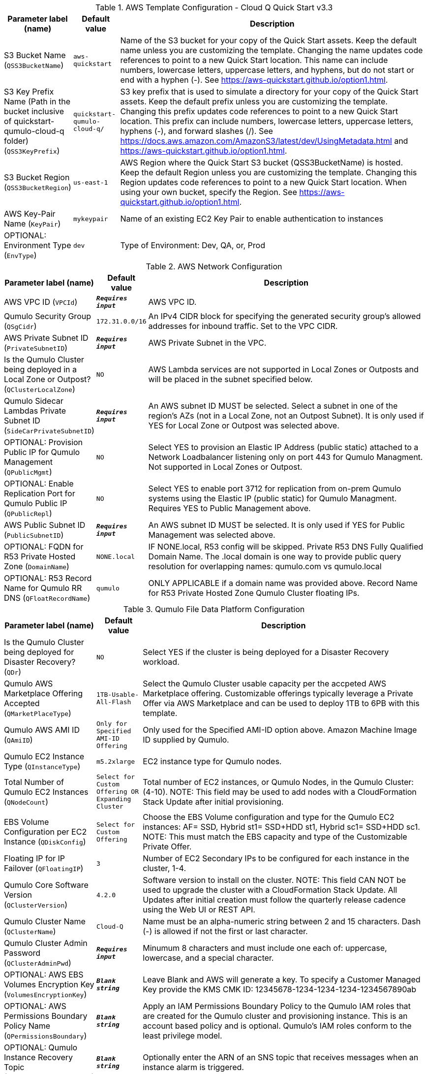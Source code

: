 
.AWS Template Configuration - Cloud Q Quick Start v3.3
[width="100%",cols="16%,11%,73%",options="header",]
|===
|Parameter label (name) |Default value|Description|S3 Bucket Name
(`QSS3BucketName`)|`aws-quickstart`|Name of the S3 bucket for your copy of the Quick Start assets. Keep the default name unless you are customizing the template. Changing the name updates code references to point to a new Quick Start location. This name can include numbers, lowercase letters, uppercase letters, and hyphens, but do not start or end with a hyphen (-). See https://aws-quickstart.github.io/option1.html.|S3 Key Prefix Name (Path in the bucket inclusive of quickstart-qumulo-cloud-q folder)
(`QSS3KeyPrefix`)|`quickstart-qumulo-cloud-q/`|S3 key prefix that is used to simulate a directory for your copy of the Quick Start assets. Keep the default prefix unless you are customizing the template. Changing this prefix updates code references to point to a new Quick Start location. This prefix can include numbers, lowercase letters, uppercase letters, hyphens (-), and forward slashes (/). See https://docs.aws.amazon.com/AmazonS3/latest/dev/UsingMetadata.html and https://aws-quickstart.github.io/option1.html.|S3 Bucket Region
(`QSS3BucketRegion`)|`us-east-1`|AWS Region where the Quick Start S3 bucket (QSS3BucketName) is hosted. Keep the default Region unless you are customizing the template. Changing this Region updates code references to point to a new Quick Start location. When using your own bucket, specify the Region. See https://aws-quickstart.github.io/option1.html.|AWS Key-Pair Name
(`KeyPair`)|`mykeypair`|Name of an existing EC2 Key Pair to enable authentication to instances|OPTIONAL: Environment Type
(`EnvType`)|`dev`|Type of Environment: Dev, QA, or, Prod
|===
.AWS Network Configuration
[width="100%",cols="16%,11%,73%",options="header",]
|===
|Parameter label (name) |Default value|Description|AWS VPC ID
(`VPCId`)|`**__Requires input__**`|AWS VPC ID.|Qumulo Security Group 
(`QSgCidr`)|`172.31.0.0/16`|An IPv4 CIDR block for specifying the generated security group's allowed addresses for inbound traffic. Set to the VPC CIDR.|AWS Private Subnet ID
(`PrivateSubnetID`)|`**__Requires input__**`|AWS Private Subnet in the VPC.|Is the Qumulo Cluster being deployed in a Local Zone or Outpost?
(`QClusterLocalZone`)|`NO`|AWS Lambda services are not supported in Local Zones or Outposts and will be placed in the subnet specified below.|Qumulo Sidecar Lambdas Private Subnet ID
(`SideCarPrivateSubnetID`)|`**__Requires input__**`|An AWS subnet ID MUST be selected. Select a subnet in one of the region's AZs (not in a Local Zone, not an Outpost Subnet). It is only used if YES for Local Zone or Outpost was selected above.|OPTIONAL: Provision Public IP for Qumulo Management
(`QPublicMgmt`)|`NO`|Select YES to provision an Elastic IP Address (public static) attached to a Network Loadbalancer listening only on port 443 for Qumulo Managment.  Not supported in Local Zones or Outpost.|OPTIONAL: Enable Replication Port for Qumulo Public IP
(`QPublicRepl`)|`NO`|Select YES to enable port 3712 for replication from on-prem Qumulo systems using the Elastic IP (public static) for Qumulo Managment.  Requires YES to Public Management above.|AWS Public Subnet ID
(`PublicSubnetID`)|`**__Requires input__**`|An AWS subnet ID MUST be selected. It is only used if YES for Public Management was selected above.|OPTIONAL: FQDN for R53 Private Hosted Zone
(`DomainName`)|`NONE.local`|IF NONE.local, R53 config will be skipped. Private R53 DNS Fully Qualified Domain Name.  The .local domain is one way to provide public query resolution for overlapping names: qumulo.com vs qumulo.local|OPTIONAL: R53 Record Name for Qumulo RR DNS 
(`QFloatRecordName`)|`qumulo`|ONLY APPLICABLE if a domain name was provided above.  Record Name for R53 Private Hosted Zone Qumulo Cluster floating IPs.
|===
.Qumulo File Data Platform Configuration
[width="100%",cols="16%,11%,73%",options="header",]
|===
|Parameter label (name) |Default value|Description|Is the Qumulo Cluster being deployed for Disaster Recovery?
(`QDr`)|`NO`|Select YES if the cluster is being deployed for a Disaster Recovery workload.|Qumulo AWS Marketplace Offering Accepted
(`QMarketPlaceType`)|`1TB-Usable-All-Flash`|Select the Qumulo Cluster usable capacity per the accpeted AWS Marketplace offering.  Customizable offerings typically leverage a Private Offer via AWS Marketplace and can be used to deploy 1TB to 6PB with this template.|Qumulo AWS AMI ID
(`QAmiID`)|`Only for Specified AMI-ID Offering`|Only used for the Specified AMI-ID option above.  Amazon Machine Image ID supplied by Qumulo.|Qumulo EC2 Instance Type
(`QInstanceType`)|`m5.2xlarge`|EC2 instance type for Qumulo nodes.|Total Number of Qumulo EC2 Instances
(`QNodeCount`)|`Select for Custom Offering OR Expanding Cluster`|Total number of EC2 instances, or Qumulo Nodes, in the Qumulo Cluster: (4-10).  NOTE: This field may be used to add nodes with a CloudFormation Stack Update after initial provisioning.|EBS Volume Configuration per EC2 Instance
(`QDiskConfig`)|`Select for Custom Offering`|Choose the EBS Volume configuration and type for the Qumulo EC2 instances: AF= SSD, Hybrid st1= SSD+HDD st1, Hybrid sc1= SSD+HDD sc1. NOTE: This must match the EBS capacity and type of the Customizable Private Offer.|Floating IP for IP Failover
(`QFloatingIP`)|`3`|Number of EC2 Secondary IPs to be configured for each instance in the cluster, 1-4.|Qumulo Core Software Version
(`QClusterVersion`)|`4.2.0`|Software version to install on the cluster.  NOTE: This field CAN NOT be used to upgrade the cluster with a CloudFormation Stack Update. All Updates after initial creation must follow the quarterly release cadence using the Web UI or REST API.|Qumulo Cluster Name
(`QClusterName`)|`Cloud-Q`|Name must be an alpha-numeric string between 2 and 15 characters. Dash (-) is allowed if not the first or last character.|Qumulo Cluster Admin Password
(`QClusterAdminPwd`)|`**__Requires input__**`|Minumum 8 characters and must include one each of: uppercase, lowercase, and a special character.|OPTIONAL: AWS EBS Volumes Encryption Key 
(`VolumesEncryptionKey`)|`**__Blank string__**`|Leave Blank and AWS will generate a key. To specify a Customer Managed Key provide the KMS CMK ID: 12345678-1234-1234-1234-1234567890ab|OPTIONAL: AWS Permissions Boundary Policy Name
(`QPermissionsBoundary`)|`**__Blank string__**`|Apply an IAM Permissions Boundary Policy to the Qumulo IAM roles that are created for the Qumulo cluster and provisioning instance.  This is an account based policy and is optional. Qumulo's IAM roles conform to the least privilege model.|OPTIONAL: Qumulo Instance Recovery Topic
(`QInstanceRecoveryTopic`)|`**__Blank string__**`|Optionally enter the ARN of an SNS topic that receives messages when an instance alarm is triggered.|OPTIONAL: Send Qumulo Audit Log messages to CloudWatch Logs? 
(`QAuditLog`)|`NO`|Select YES to create a CloudWatch Logs Group for the Qumulo Cluster that captures all Qumulo Audit Log Activity.|Enable Termination Protection 
(`TermProtection`)|`YES`|Enable Termination Protection for EC2 instances and the CloudFormation stack
|===
.Qumulo EBS Monitoring/Replacement & CloudWatch Metrics Configuration
[width="100%",cols="16%,11%,73%",options="header",]
|===
|Parameter label (name) |Default value|Description|Provision Qumulo Sidecar Lambdas
(`SideCarProv`)|`YES`|By default the Qumulo Sidecar Lambdas are deployed to monitor and replace failed EBS volumes plus send metrics to CloudWatch.  Leave this at default for production environments with WAF compliance. The ability to disable this provisioning is offerred just for test environments.|Qumulo Sidecar Username 
(`SideCarUsername`)|`SideCarUser`|Username for SideCar|Qumulo Sidecar Password 
(`SideCarPassword`)|`**__Requires input__**`|Minumum 8 characters and must include one each of: uppercase, lowercase, and a special character.  This field must be filled in regardless of the Sidecar provisioning option above.|Qumulo Sidecar Software Version 
(`SideCarVersion`)|`4.2.0`|Software Version should match the desired cluster version at creation.  NOTE: This field may be used to upgrade the SideCar software version with a CloudFormation Stack Update after upgrading the cluster via the Web UI or REST API.|OPTIONAL: Qumulo Sidecar SNS Topic 
(`SideCarSNSTopic`)|`**__Blank string__**`|Optionally enter an SNS topic ARN that lambda errors and successful disk replacements will be published to.
|===